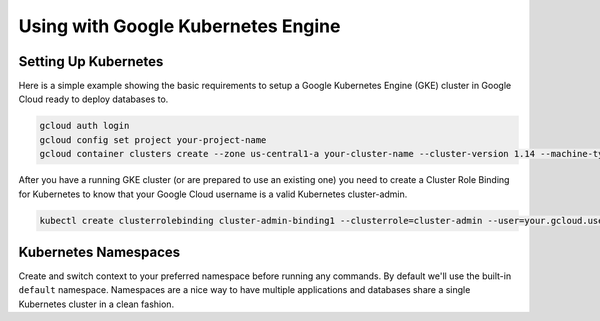 Using with Google Kubernetes Engine
====================================

Setting Up Kubernetes
----------------------------------

Here is a simple example showing the basic requirements to setup a Google
Kubernetes Engine (GKE) cluster in Google Cloud ready to deploy databases to.

.. code:: bash

   gcloud auth login
   gcloud config set project your-project-name
   gcloud container clusters create --zone us-central1-a your-cluster-name --cluster-version 1.14 --machine-type n1-standard-4 --preemptible --num-nodes5

After you have a running GKE cluster (or are prepared to use an existing one)
you need to create a Cluster Role Binding for Kubernetes to know that your
Google Cloud username is a valid Kubernetes cluster-admin.

.. code:: bash

   kubectl create clusterrolebinding cluster-admin-binding1 --clusterrole=cluster-admin --user=your.gcloud.user@gmail.com

Kubernetes Namespaces
----------------------------------

Create and switch context to your preferred namespace before running any
commands. By default we'll use the built-in ``default`` namespace.  Namespaces
are a nice way to have multiple applications and databases share a single
Kubernetes cluster in a clean fashion.
